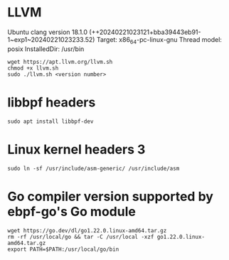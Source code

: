 * LLVM 
Ubuntu clang version 18.1.0 (++20240221023121+bba39443eb91-1~exp1~20240221023233.52)
Target: x86_64-pc-linux-gnu
Thread model: posix
InstalledDir: /usr/bin
#+begin_example
wget https://apt.llvm.org/llvm.sh
chmod +x llvm.sh
sudo ./llvm.sh <version number>
#+end_example

* libbpf headers 
#+begin_example
sudo apt install libbpf-dev
#+end_example

* Linux kernel headers 3
#+begin_example
sudo ln -sf /usr/include/asm-generic/ /usr/include/asm
#+end_example

* Go compiler version supported by ebpf-go's Go module
#+begin_example
wget https://go.dev/dl/go1.22.0.linux-amd64.tar.gz
rm -rf /usr/local/go && tar -C /usr/local -xzf go1.22.0.linux-amd64.tar.gz
export PATH=$PATH:/usr/local/go/bin
#+end_example
